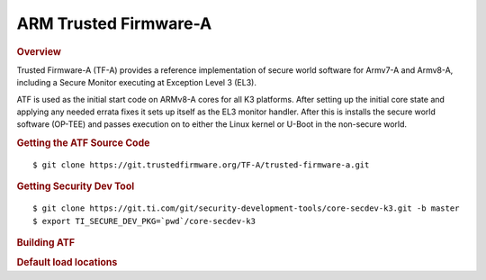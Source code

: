 .. _foundational-components-atf:

ARM Trusted Firmware-A
========================================
.. rubric:: Overview

Trusted Firmware-A (TF-A) provides a reference implementation of secure world
software for Armv7-A and Armv8-A, including a Secure Monitor executing at
Exception Level 3 (EL3).

ATF is used as the initial start code on ARMv8-A cores for all K3 platforms.
After setting up the initial core state and applying any needed errata fixes
it sets up itself as the EL3 monitor handler. After this is installs the secure
world software (OP-TEE) and passes execution on to either the Linux kernel or U-Boot
in the non-secure world.

.. rubric:: Getting the ATF Source Code

::

    $ git clone https://git.trustedfirmware.org/TF-A/trusted-firmware-a.git

.. rubric:: Getting Security Dev Tool
    
::
    
    $ git clone https://git.ti.com/git/security-development-tools/core-secdev-k3.git -b master
    $ export TI_SECURE_DEV_PKG=`pwd`/core-secdev-k3

.. rubric:: Building ATF

.. ifconfig:: CONFIG_part_variant in ('AM64X', 'AM62X')

    ::

        $ export TFA_DIR=<path-to-arm-trusted-firmware>

    ::

        on GP
        $ cd $TFA_DIR
        $ make ARCH=aarch64 CROSS_COMPILE=aarch64-none-linux-gnu- PLAT=k3 TARGET_BOARD=lite SPD=opteed

    ::

        on HS
        $ cd $TFA_DIR
        $ make ARCH=aarch64 CROSS_COMPILE=aarch64-none-linux-gnu- PLAT=k3 TARGET_BOARD=lite SPD=opteed

        Sign the output binary (bl31.bin) located in: $TFA_DIR/build/k3/lite/release
        $ {TI_SECURE_DEV_PKG}/scripts/secure-binary-image.sh $TFA_DIR/build/k3/lite/release/bl31.bin $TFA_DIR/build/k3/lite/release/bl31.bin.signed

.. ifconfig:: CONFIG_part_variant in ('J721S2')

    ::

        on GP
        $ make CROSS_COMPILE=aarch64-none-linux-gnu- ARCH=aarch64 PLAT=k3 TARGET_BOARD=generic SPD=opteed K3_USART=0x8

    ::

        on HS
        $ make CROSS_COMPILE=aarch64-none-linux-gnu- ARCH=aarch64 PLAT=k3 TARGET_BOARD=generic SPD=opteed K3_USART=0x8
        ${TI_SECURE_DEV_PKG}/scripts/secure-binary-image.sh ./build/k3/generic/release/bl31.bin ./build/k3/generic/release/bl31.bin.signed

.. ifconfig:: CONFIG_part_variant not in ('AM64X', 'J721S2', 'AM62X')

    ::
        
        on GP
        $ make CROSS_COMPILE=aarch64-linux-gnu- PLAT=k3 TARGET_BOARD=generic SPD=opteed

    ::

        on HS
        $ make CROSS_COMPILE=aarch64-linux-gnu- PLAT=k3 TARGET_BOARD=generic SPD=opteed
        ${TI_SECURE_DEV_PKG}/scripts/secure-binary-image.sh ./build/k3/generic/release/bl31.bin ./build/k3/generic/release/bl31.bin.signed

.. rubric:: Default load locations

.. ifconfig:: CONFIG_part_family in ('AM64X_family')

    +---------------------------+------------+
    | ATF image                 | 0x701c0000 |
    +---------------------------+------------+
    | OP-TEE image              | 0x9e800000 |
    +---------------------------+------------+
    | U-Boot/Linux kernel image | 0x80080000 |
    +---------------------------+------------+
    | DTB                       | 0x82000000 |
    +---------------------------+------------+

.. ifconfig:: CONFIG_part_family not in ('AM64X_family')
 
    +---------------------------+------------+
    | ATF image                 | 0x70000000 |
    +---------------------------+------------+
    | OP-TEE image              | 0x9e800000 |
    +---------------------------+------------+
    | U-Boot/Linux kernel image | 0x80080000 |
    +---------------------------+------------+
    | DTB                       | 0x82000000 |
    +---------------------------+------------+

.. ifconfig:: CONFIG_part_family in ('AM64X_family', 'AM62X_family')

    To change the default load address of these binaries, an adress has to be changed in several source trees. The following
    is an example for AM64x family devices. Other family devices might not at the moment have binman dtsi files associated with
    them but they could in the future.

    +-----------------------------------------------------+------------------+-----------------------+---------------------+---------------+-------------------+----------+----------------------------------------+
    | Source                                              | ATF              | OPTEE                 |  A53 SPL            | A53 U-Boot    | DTB               | kernel   | Comments                               |
    +=====================================================+==================+=======================+=====================+===============+===================+==========+========================================+
    | <atf>/plat/ti/k3/board/lite/board.mk                |                  | BL32_BASE             | PRELOADED_BL33_BASE |               | K3_HW_CONFIG_BASE |          | Change K3_HW_CONFIG_BASE for           |
    |                                                     |                  |                       |                     |               |                   |          | u-boot a53 skip case                   |
    +-----------------------------------------------------+------------------+-----------------------+---------------------+---------------+-------------------+----------+----------------------------------------+
    | <optee>/core/arch/arm/plat-k3/conf.mk               |                  | CFG_TZDRAM_START      |                     |               |                   |          |                                        |
    +-----------------------------------------------------+------------------+-----------------------+---------------------+---------------+-------------------+----------+----------------------------------------+
    | <uboot>/configs/am64x_evm_r5_defconfig              | K3_ATF_LOAD_ADDR |                       |                     |               |                   |          |                                        |
    +-----------------------------------------------------+------------------+-----------------------+---------------------+---------------+-------------------+----------+----------------------------------------+
    | <uboot>/configs/am64x_evm_a53_defconfig             |                  |                       | SPL_TEXT_BASE       | SYS_TEXT_BASE |                   |          | SYS_TEXT_BASE can be set in defconfig, |
    |                                                     |                  |                       |                     |               |                   |          | has default value in Kconfig           |
    +-----------------------------------------------------+------------------+-----------------------+---------------------+---------------+-------------------+----------+----------------------------------------+
    | <uboot/linux>/arch/arm/dts/k3-am642*.dts files      |                  | reserved-memory nodes |                     |               |                   |          |                                        |
    +-----------------------------------------------------+------------------+-----------------------+---------------------+---------------+-------------------+----------+----------------------------------------+
    | <uboot>/arch/arm/dts/k3-am642-evm-binman.dtsi file  |                  | tee nodes             | uboot nodes         | uboot nodes   |                   |          |                                        |
    +-----------------------------------------------------+------------------+-----------------------+---------------------+---------------+-------------------+----------+----------------------------------------+
    | <uboot>/include/configs/ti_armv7_common.h           |                  |                       |                     |               | fdtaddr           | loadaddr | If not defined here, u-boot            |
    |                                                     |                  |                       |                     |               |                   |          | will pick any adress                   |
    +-----------------------------------------------------+------------------+-----------------------+---------------------+---------------+-------------------+----------+----------------------------------------+
    | uEnv.txt                                            |                  |                       |                     |               | fdtaddr           | loadaddr | Overwrite the u-boot environment       |
    |                                                     |                  |                       |                     |               |                   |          | variables                              |
    +-----------------------------------------------------+------------------+-----------------------+---------------------+---------------+-------------------+----------+----------------------------------------+